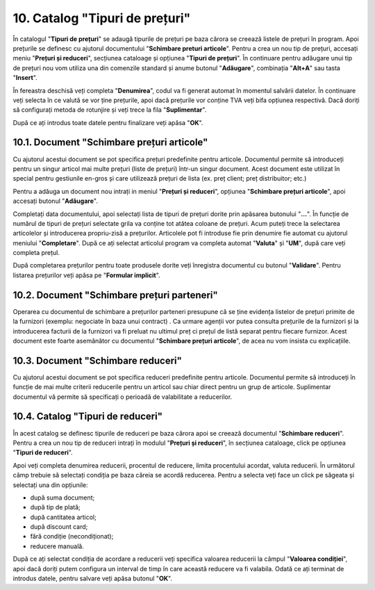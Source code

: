 10. Catalog "Tipuri de prețuri"
===============================

În catalogul "**Tipuri de prețuri**" se adaugă tipurile de prețuri
pe baza cărora se creează listele de prețuri în program. Apoi
prețurile se definesc cu ajutorul documentului "**Schimbare preturi
articole**". Pentru a crea un nou tip de prețuri, accesați meniu
"**Prețuri și reduceri**", secțiunea cataloage și opțiunea "**Tipuri
de prețuri**". În continuare pentru adăugare unui tip de prețuri nou
vom utiliza una din comenzile standard și anume butonul
"**Adăugare**", combinația "**Alt+A**" sau tasta "**Insert**".

În fereastra deschisă veți completa "**Denumirea**", codul va fi generat
automat în momentul salvării datelor. În continuare veți selecta în ce
valută se vor ține prețurile, apoi dacă prețurile vor conține TVA veți
bifa opțiunea respectivă. Dacă doriți să configurați metoda de rotunjire
și veți trece la fila "**Suplimentar**".

|image115|

După ce ați introdus toate datele pentru finalizare veți apăsa "**OK**".

10.1. Document "Schimbare prețuri articole"
-------------------------------------------

Cu ajutorul acestui document se pot specifica prețuri predefinite pentru
articole. Documentul permite să introduceți pentru un singur articol mai
multe prețuri (liste de prețuri) într-un singur document. Acest document
este utilizat în special pentru gestiunile en-gros și care utilizează
prețuri de lista (ex. preț client; preț distribuitor; etc.)

Pentru a adăuga un document nou intrați in meniul "**Prețuri și
reduceri**", opțiunea "**Schimbare prețuri articole**", apoi accesați
butonul "**Adăugare**".

|image116|

Completați data documentului, apoi selectați lista de tipuri de
prețuri dorite prin apăsarea butonului "**…**". În funcție de
numărul de tipuri de prețuri selectate grila va conține tot atâtea
coloane de prețuri. Acum puteți trece la selectarea articolelor și
introducerea propriu-zisă a prețurilor. Articolele pot fi introduse
fie prin denumire fie automat cu ajutorul meniului "**Completare**".
După ce ați selectat articolul program va completa automat
"**Valuta**" și "**UM**", după care veți completa prețul.

După completarea prețurilor pentru toate produsele dorite veți
înregistra documentul cu butonul "**Validare**". Pentru listarea
prețurilor veți apăsa pe "**Formular implicit**".

10.2. Document "Schimbare prețuri parteneri"
--------------------------------------------

Operarea cu documentul de schimbare a prețurilor parteneri presupune
că se ține evidența listelor de prețuri primite de la furnizori
(exemplu: negociate în baza unui contract) . Ca urmare agenții vor
putea consulta prețurile de la furnizori și la introducerea facturii
de la furnizori va fi preluat nu ultimul preț ci prețul de listă
separat pentru fiecare furnizor. Acest document este foarte
asemănător cu documentul "**Schimbare prețuri articole**", de acea
nu vom insista cu explicațiile.

10.3. Document "Schimbare reduceri"
-----------------------------------

Cu ajutorul acestui document se pot specifica reduceri predefinite
pentru articole. Documentul permite să introduceți în funcție de mai
multe criterii reducerile pentru un articol sau chiar direct pentru
un grup de articole. Suplimentar documentul vă permite să
specificați o perioadă de valabilitate a reducerilor.

10.4. Catalog "Tipuri de reduceri"
----------------------------------

În acest catalog se definesc tipurile de reduceri pe baza cărora
apoi se creează documentul "**Schimbare reduceri**". Pentru a crea
un nou tip de reduceri intrați în modulul "**Prețuri și reduceri**",
în secțiunea cataloage, click pe opțiunea "**Tipuri de reduceri**".

|image117|

Apoi veți completa denumirea reducerii, procentul de reducere,
limita procentului acordat, valuta reducerii. În următorul câmp
trebuie să selectați condiția pe baza căreia se acordă reducerea.
Pentru a selecta veți face un click pe săgeata și selectați una din
opțiunile:

-  după suma document;

-  după tip de plată;

-  după cantitatea articol;

-  după discount card;

-  fără condiție (necondiționat);

-  reducere manuală.

După ce ați selectat condiția de acordare a reducerii veți specifica
valoarea reducerii la câmpul "**Valoarea condiției**", apoi dacă
doriți putem configura un interval de timp în care această reducere
va fi valabila. Odată ce ați terminat de introdus datele, pentru
salvare veți apăsa butonul "**OK**".

.. |image115| image:: media/image116.png
   :width: 4.79167in
   :height: 2.01042in
.. |image116| image:: media/image117.png
   :width: 6.9375in
   :height: 3.9375in
.. |image117| image:: media/image118.png
   :width: 5.09375in
   :height: 2.9375in
